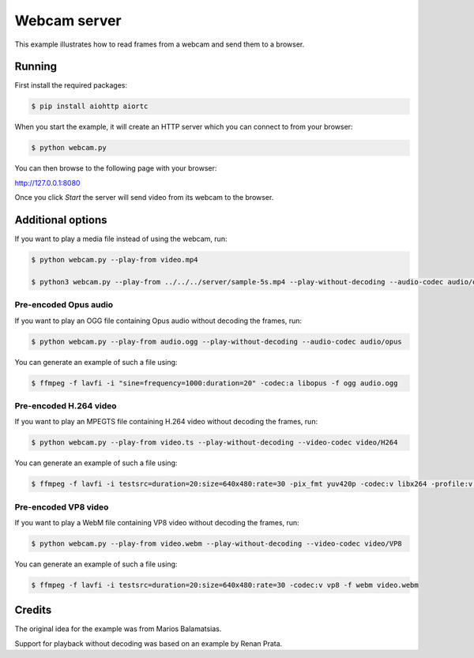 Webcam server
=============

This example illustrates how to read frames from a webcam and send them
to a browser.

Running
-------

First install the required packages:

.. code-block:: console

    $ pip install aiohttp aiortc

When you start the example, it will create an HTTP server which you
can connect to from your browser:

.. code-block:: console

    $ python webcam.py

You can then browse to the following page with your browser:

http://127.0.0.1:8080

Once you click `Start` the server will send video from its webcam to the
browser.

Additional options
------------------

If you want to play a media file instead of using the webcam, run:

.. code-block:: console

   $ python webcam.py --play-from video.mp4

   $ python3 webcam.py --play-from ../../../server/sample-5s.mp4 --play-without-decoding --audio-codec audio/opus --video-codec video/H264 --verbose --host 127.0.0.1 --port 8080

Pre-encoded Opus audio
......................

If you want to play an OGG file containing Opus audio without decoding the frames, run:

.. code-block:: console

   $ python webcam.py --play-from audio.ogg --play-without-decoding --audio-codec audio/opus

You can generate an example of such a file using:

.. code-block:: console

   $ ffmpeg -f lavfi -i "sine=frequency=1000:duration=20" -codec:a libopus -f ogg audio.ogg

Pre-encoded H.264 video
.......................

If you want to play an MPEGTS file containing H.264 video without decoding the frames, run:

.. code-block:: console

   $ python webcam.py --play-from video.ts --play-without-decoding --video-codec video/H264

You can generate an example of such a file using:

.. code-block:: console

   $ ffmpeg -f lavfi -i testsrc=duration=20:size=640x480:rate=30 -pix_fmt yuv420p -codec:v libx264 -profile:v baseline -level 31 -f mpegts video.ts

Pre-encoded VP8 video
.....................

If you want to play a WebM file containing VP8 video without decoding the frames, run:

.. code-block:: console

   $ python webcam.py --play-from video.webm --play-without-decoding --video-codec video/VP8

You can generate an example of such a file using:

.. code-block:: console

   $ ffmpeg -f lavfi -i testsrc=duration=20:size=640x480:rate=30 -codec:v vp8 -f webm video.webm

Credits
-------

The original idea for the example was from Marios Balamatsias.

Support for playback without decoding was based on an example by Renan Prata.
